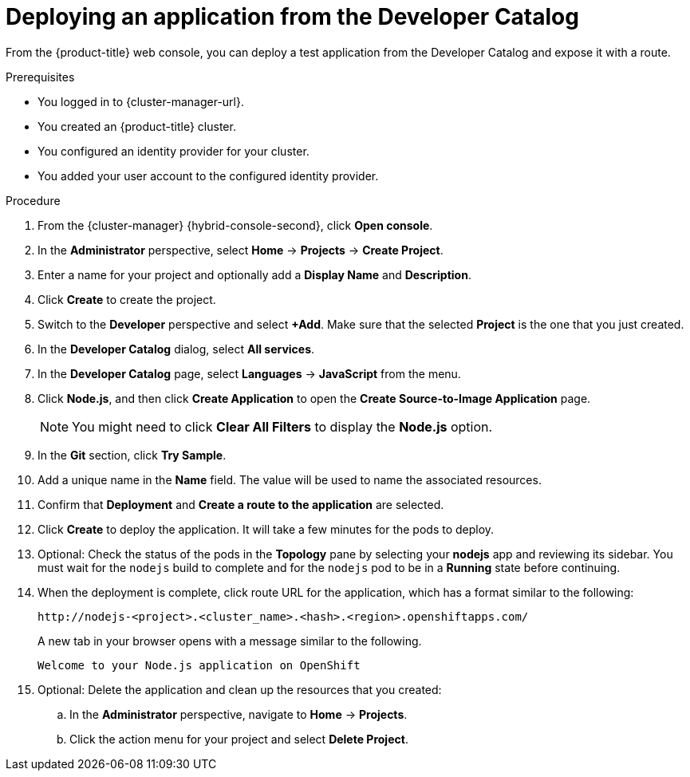 // Module included in the following assemblies:
//
// * rosa_getting_started/rosa-getting-started.adoc
// * osd_getting_started/osd-getting-started.adoc
// * rosa_getting_started/quickstart.adoc

:_content-type: PROCEDURE
[id="deploy-app_{context}"]
= Deploying an application from the Developer Catalog

ifeval::["{context}" == "rosa-getting-started"]
:getting-started:
endif::[]
ifeval::["{context}" == "rosa-quickstart"]
:quickstart:
endif::[]

From the {product-title} web console, you can deploy a test application from the Developer Catalog and expose it with a route.

ifndef::quickstart[]
.Prerequisites

* You logged in to {cluster-manager-url}.
* You created an {product-title} cluster.
* You configured an identity provider for your cluster.
* You added your user account to the configured identity provider.
endif::[]

.Procedure

. From the {cluster-manager} {hybrid-console-second}, click *Open console*.

. In the *Administrator* perspective, select *Home* -> *Projects* -> *Create Project*.

. Enter a name for your project and optionally add a *Display Name* and *Description*.

. Click *Create* to create the project.

. Switch to the *Developer* perspective and select *+Add*. Make sure that the selected *Project* is the one that you just created.

. In the *Developer Catalog* dialog, select *All services*.

. In the *Developer Catalog* page, select *Languages* -> *JavaScript* from the menu.

. Click *Node.js*, and then click *Create Application* to open the *Create Source-to-Image Application* page.
+
[NOTE]
====
You might need to click *Clear All Filters* to display the *Node.js* option.
====

. In the *Git* section, click *Try Sample*.

. Add a unique name in the *Name* field. The value will be used to name the associated resources.

. Confirm that *Deployment* and *Create a route to the application* are selected.

. Click *Create* to deploy the application. It will take a few minutes for the pods to deploy.

. Optional: Check the status of the pods in the *Topology* pane by selecting your *nodejs* app and reviewing its sidebar. You must wait for the `nodejs` build to complete and for the `nodejs` pod to be in a *Running* state before continuing.

. When the deployment is complete, click route URL for the application, which has a format similar to the following:
+
----
http://nodejs-<project>.<cluster_name>.<hash>.<region>.openshiftapps.com/
----
+
A new tab in your browser opens with a message similar to the following.
+
----
Welcome to your Node.js application on OpenShift
----

. Optional: Delete the application and clean up the resources that you created:
.. In the *Administrator* perspective, navigate to *Home* -> *Projects*.
.. Click the action menu for your project and select *Delete Project*.

ifeval::["{context}" == "rosa-getting-started"]
:getting-started:
endif::[]
ifeval::["{context}" == "rosa-quickstart"]
:quickstart:
endif::[]